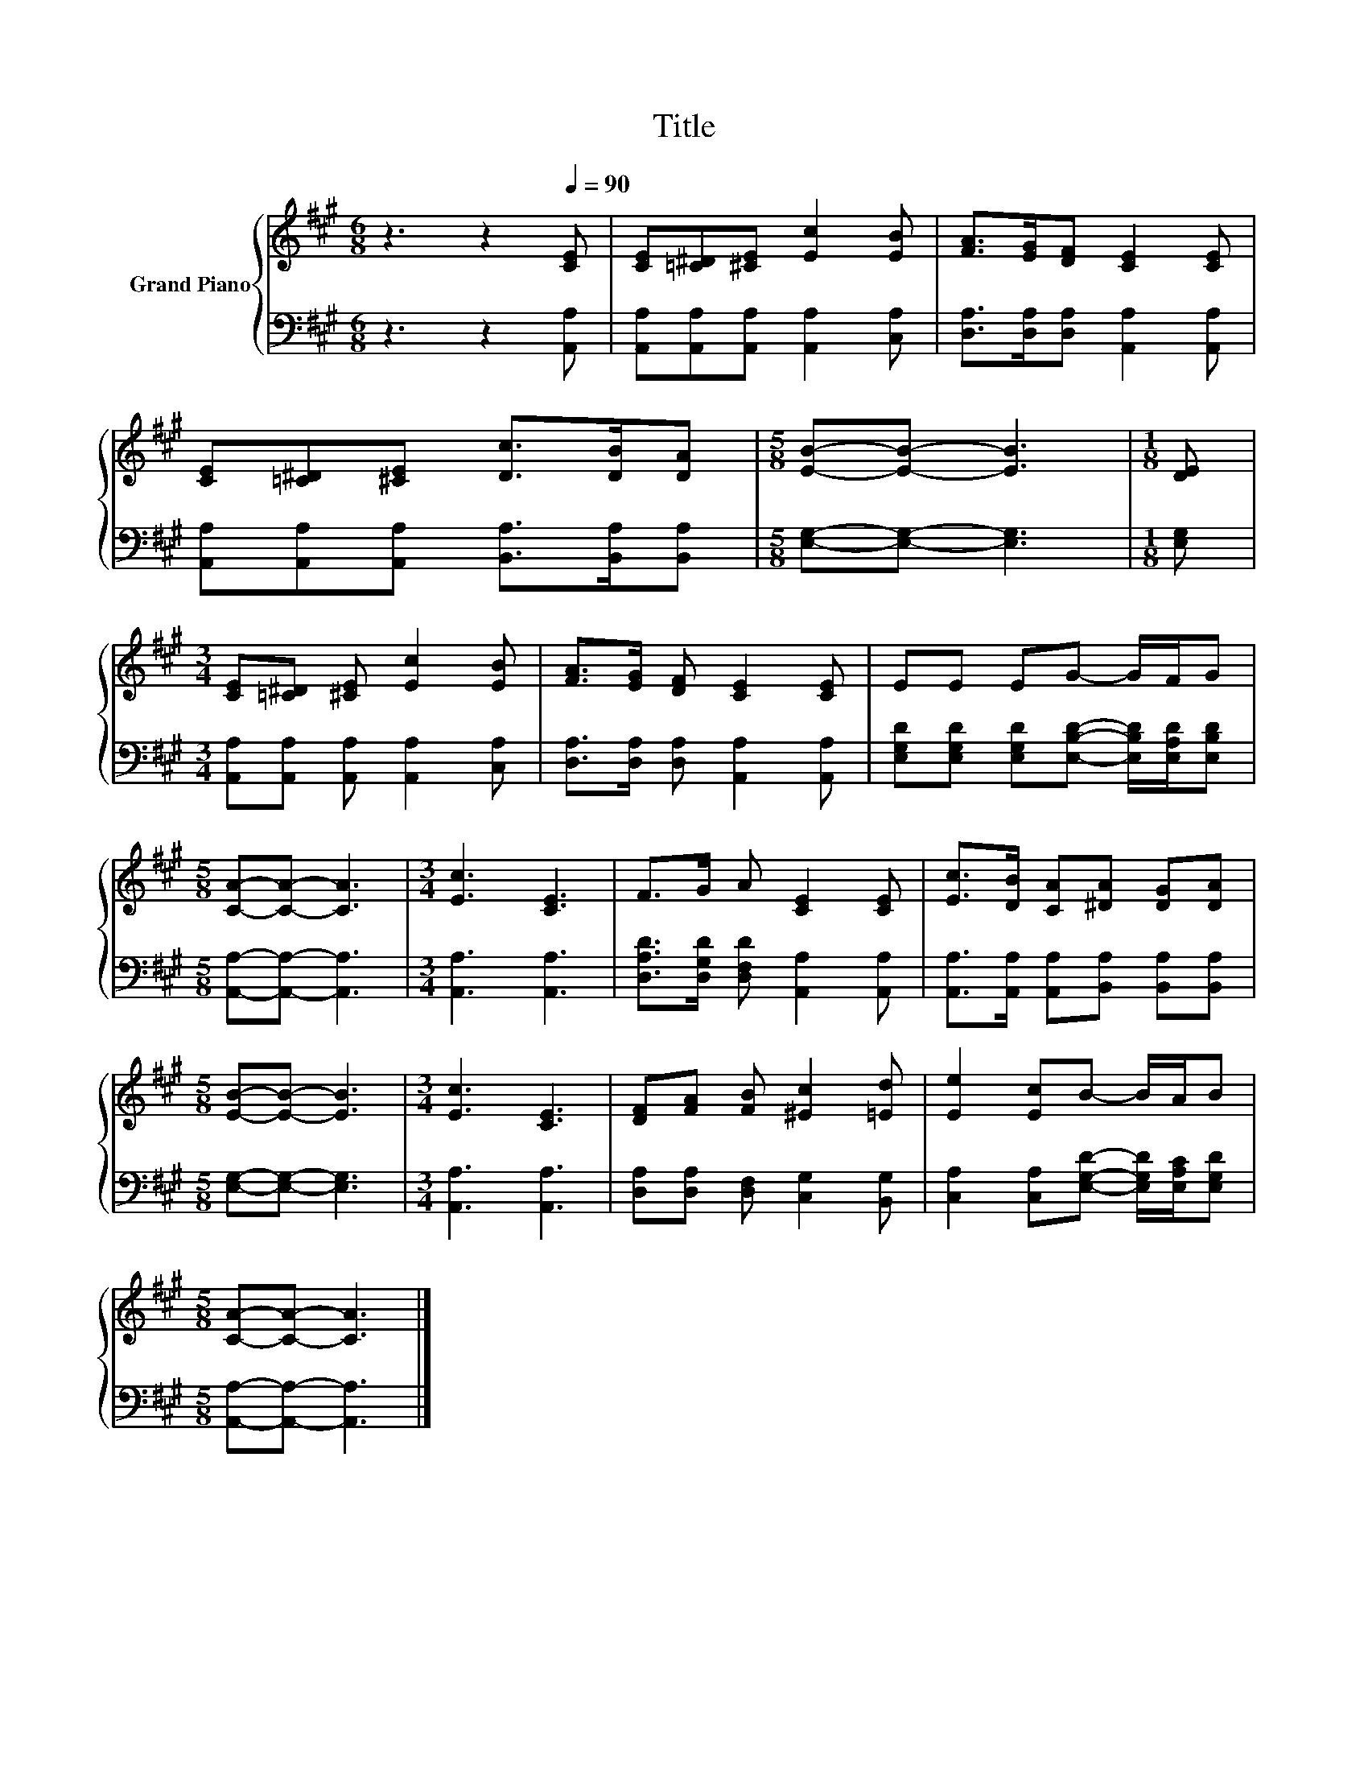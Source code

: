 X:1
T:Title
%%score { 1 | 2 }
L:1/8
M:6/8
K:A
V:1 treble nm="Grand Piano"
V:2 bass 
V:1
 z3 z2[Q:1/4=90] [CE] | [CE][=C^D][^CE] [Ec]2 [EB] | [FA]>[EG][DF] [CE]2 [CE] | %3
 [CE][=C^D][^CE] [Dc]>[DB][DA] |[M:5/8] [EB]-[EB]- [EB]3 |[M:1/8] [DE] | %6
[M:3/4] [CE][=C^D] [^CE] [Ec]2 [EB] | [FA]>[EG] [DF] [CE]2 [CE] | EE EG- G/F/G | %9
[M:5/8] [CA]-[CA]- [CA]3 |[M:3/4] [Ec]3 [CE]3 | F>G A [CE]2 [CE] | [Ec]>[DB] [CA][^DA] [DG][DA] | %13
[M:5/8] [EB]-[EB]- [EB]3 |[M:3/4] [Ec]3 [CE]3 | [DF][FA] [FB] [^Ec]2 [=Ed] | [Ee]2 [Ec]B- B/A/B | %17
[M:5/8] [CA]-[CA]- [CA]3 |] %18
V:2
 z3 z2 [A,,A,] | [A,,A,][A,,A,][A,,A,] [A,,A,]2 [C,A,] | [D,A,]>[D,A,][D,A,] [A,,A,]2 [A,,A,] | %3
 [A,,A,][A,,A,][A,,A,] [B,,A,]>[B,,A,][B,,A,] |[M:5/8] [E,G,]-[E,G,]- [E,G,]3 |[M:1/8] [E,G,] | %6
[M:3/4] [A,,A,][A,,A,] [A,,A,] [A,,A,]2 [C,A,] | [D,A,]>[D,A,] [D,A,] [A,,A,]2 [A,,A,] | %8
 [E,G,D][E,G,D] [E,G,D][E,B,D]- [E,B,D]/[E,A,D]/[E,B,D] |[M:5/8] [A,,A,]-[A,,A,]- [A,,A,]3 | %10
[M:3/4] [A,,A,]3 [A,,A,]3 | [D,A,D]>[D,G,D] [D,F,D] [A,,A,]2 [A,,A,] | %12
 [A,,A,]>[A,,A,] [A,,A,][B,,A,] [B,,A,][B,,A,] |[M:5/8] [E,G,]-[E,G,]- [E,G,]3 | %14
[M:3/4] [A,,A,]3 [A,,A,]3 | [D,A,][D,A,] [D,F,] [C,G,]2 [B,,G,] | %16
 [C,A,]2 [C,A,][E,G,D]- [E,G,D]/[E,A,C]/[E,G,D] |[M:5/8] [A,,A,]-[A,,A,]- [A,,A,]3 |] %18

